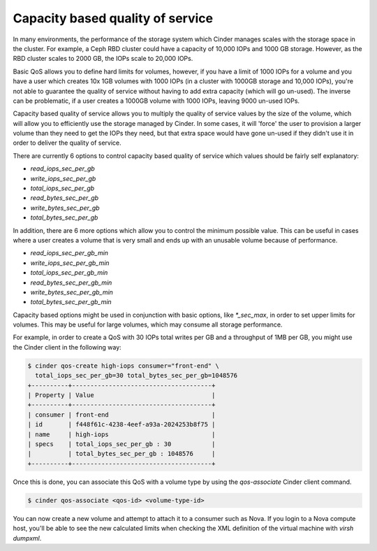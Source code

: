 =================================
Capacity based quality of service
=================================

In many environments, the performance of the storage system which Cinder
manages scales with the storage space in the cluster.  For example, a Ceph RBD
cluster could have a capacity of 10,000 IOPs and 1000 GB storage.  However, as
the RBD cluster scales to 2000 GB, the IOPs scale to 20,000 IOPs.

Basic QoS allows you to define hard limits for volumes, however, if you have a
limit of 1000 IOPs for a volume and you have a user which creates 10x 1GB
volumes with 1000 IOPs (in a cluster with 1000GB storage and 10,000 IOPs),
you're not able to guarantee the quality of service without having to add
extra capacity (which will go un-used).  The inverse can be problematic, if a
user creates a 1000GB volume with 1000 IOPs, leaving 9000 un-used IOPs.

Capacity based quality of service allows you to multiply the quality of service
values by the size of the volume, which will allow you to efficiently use the
storage managed by Cinder.  In some cases, it will 'force' the user to
provision a larger volume than they need to get the IOPs they need, but that
extra space would have gone un-used if they didn't use it in order to deliver
the quality of service.

There are currently 6 options to control capacity based quality of service
which values should be fairly self explanatory:

* `read_iops_sec_per_gb`
* `write_iops_sec_per_gb`
* `total_iops_sec_per_gb`
* `read_bytes_sec_per_gb`
* `write_bytes_sec_per_gb`
* `total_bytes_sec_per_gb`

In addition, there are 6 more options which allow you to control the minimum
possible value.  This can be useful in cases where a user creates a volume that
is very small and ends up with an unusable volume because of performance.

* `read_iops_sec_per_gb_min`
* `write_iops_sec_per_gb_min`
* `total_iops_sec_per_gb_min`
* `read_bytes_sec_per_gb_min`
* `write_bytes_sec_per_gb_min`
* `total_bytes_sec_per_gb_min`

Capacity based options might be used in conjunction with basic options,
like `*_sec_max`, in order to set upper limits for volumes. This may be useful
for large volumes, which may consume all storage performance.

For example, in order to create a QoS with 30 IOPs total writes per GB and
a throughput of 1MB per GB, you might use the Cinder client in the following
way:

.. code-block:: console

   $ cinder qos-create high-iops consumer="front-end" \
     total_iops_sec_per_gb=30 total_bytes_sec_per_gb=1048576
   +----------+--------------------------------------+
   | Property | Value                                |
   +----------+--------------------------------------+
   | consumer | front-end                            |
   | id       | f448f61c-4238-4eef-a93a-2024253b8f75 |
   | name     | high-iops                            |
   | specs    | total_iops_sec_per_gb : 30           |
   |          | total_bytes_sec_per_gb : 1048576     |
   +----------+--------------------------------------+

Once this is done, you can associate this QoS with a volume type by using
the `qos-associate` Cinder client command.

.. code-block:: console

   $ cinder qos-associate <qos-id> <volume-type-id>

You can now create a new volume and attempt to attach it to a consumer such
as Nova.  If you login to a Nova compute host, you'll be able to see the
new calculated limits when checking the XML definition of the virtual machine
with `virsh dumpxml`.

